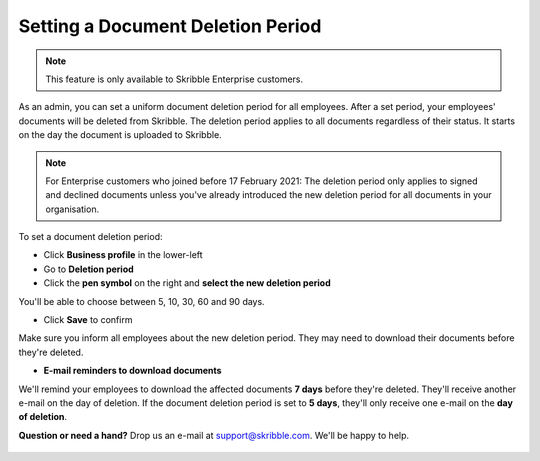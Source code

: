 .. _account-deletionperiod:

==================================
Setting a Document Deletion Period
==================================

.. NOTE::
   This feature is only available to Skribble Enterprise customers.

As an admin, you can set a uniform document deletion period for all employees. After a set period, your employees' documents will be deleted from Skribble. The deletion period applies to all documents regardless of their status. It starts on the day the document is uploaded to Skribble.

.. NOTE::
   For Enterprise customers who joined before 17 February 2021: The deletion period only applies to signed and declined documents unless you've already introduced the new deletion period for all documents in your organisation.


To set a document deletion period:

- Click **Business profile** in the lower-left
    
- Go to **Deletion period**

- Click the **pen symbol** on the right and **select the new deletion period**

You'll be able to choose between 5, 10, 30, 60 and 90 days.
    
- Click **Save** to confirm

Make sure you inform all employees about the new deletion period. They may need to download their documents before they're deleted.
    
- **E-mail reminders to download documents**

We'll remind your employees to download the affected documents **7 days** before they're deleted. They'll receive another e-mail on the day of deletion. If the document deletion period is set to **5 days**, they'll only receive one e-mail on the **day of deletion**.

**Question or need a hand?** Drop us an e-mail at `support@skribble.com`_. We'll be happy to help.
   
   .. _support@skribble.com: support@skribble.com
